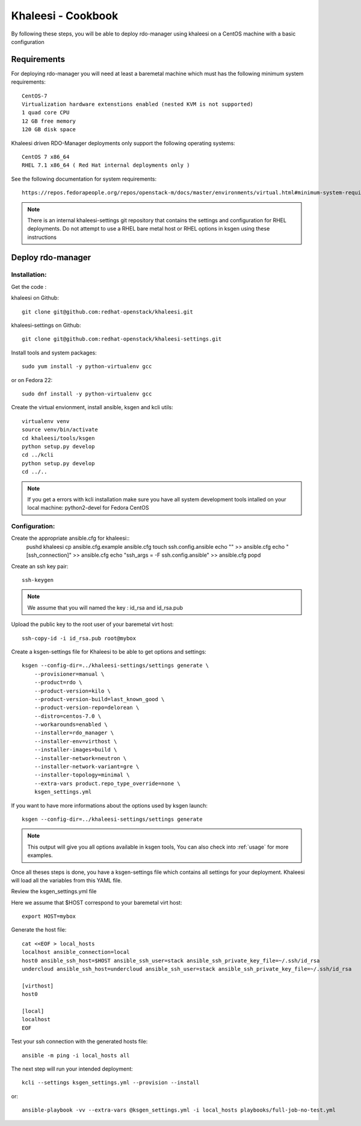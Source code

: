 Khaleesi - Cookbook
===================

By following these steps, you will be able to deploy rdo-manager using khaleesi
on a CentOS machine with a basic configuration

Requirements
------------

For deploying rdo-manager you will need at least a baremetal machine which must
has the following minimum system requirements::

    CentOS-7
    Virtualization hardware extenstions enabled (nested KVM is not supported)
    1 quad core CPU
    12 GB free memory
    120 GB disk space

Khaleesi driven RDO-Manager deployments only support the following operating systems::

    CentOS 7 x86_64 
    RHEL 7.1 x86_64 ( Red Hat internal deployments only ) 

See the following documentation for system requirements::

    https://repos.fedorapeople.org/repos/openstack-m/docs/master/environments/virtual.html#minimum-system-requirements

.. Note:: There is an internal khaleesi-settings git repository that contains the settings and configuration for RHEL deployments.
     Do not attempt to use a RHEL bare metal host or RHEL options in ksgen using these instructions

Deploy rdo-manager
------------------

Installation:
`````````````

Get the code :

khaleesi on Github::

    git clone git@github.com:redhat-openstack/khaleesi.git

khaleesi-settings on Github::

    git clone git@github.com:redhat-openstack/khaleesi-settings.git

Install tools and system packages::

    sudo yum install -y python-virtualenv gcc

or on Fedora 22::

    sudo dnf install -y python-virtualenv gcc

Create the virtual envionment, install ansible, ksgen and kcli utils::

    virtualenv venv
    source venv/bin/activate
    cd khaleesi/tools/ksgen
    python setup.py develop
    cd ../kcli
    python setup.py develop
    cd ../..

.. Note:: If you get a errors with kcli installation make sure you have all
    system development tools intalled on your local machine:
    python2-devel for Fedora CentOS

Configuration:
``````````````

Create the appropriate ansible.cfg for khaleesi::
    pushd khaleesi
    cp ansible.cfg.example ansible.cfg
    touch ssh.config.ansible
    echo "" >> ansible.cfg
    echo "[ssh_connection]" >> ansible.cfg
    echo "ssh_args = -F ssh.config.ansible" >> ansible.cfg
    popd

Create an ssh key pair::

    ssh-keygen

.. Note:: We assume that you will named the key : id_rsa and id_rsa.pub

Upload the public key to the root user of your baremetal virt host::

    ssh-copy-id -i id_rsa.pub root@mybox

Create a ksgen-settings file for Khaleesi to be able to get options and
settings::

    ksgen --config-dir=../khaleesi-settings/settings generate \
        --provisioner=manual \
        --product=rdo \
        --product-version=kilo \
        --product-version-build=last_known_good \
        --product-version-repo=delorean \
        --distro=centos-7.0 \
        --workarounds=enabled \
        --installer=rdo_manager \
        --installer-env=virthost \
        --installer-images=build \
        --installer-network=neutron \
        --installer-network-variant=gre \
        --installer-topology=minimal \
        --extra-vars product.repo_type_override=none \
        ksgen_settings.yml

If you want to have more informations about the options used by ksgen launch::

    ksgen --config-dir=../khaleesi-settings/settings generate

.. Note:: This output will give you all options available in ksgen tools, You
    can also check into :ref:`usage` for more examples.

Once all theses steps is done, you have a ksgen-settings file which contains all
settings for your deployment. Khaleesi will load all the variables from this
YAML file.

Review the ksgen_settings.yml file

Here we assume that $HOST correspond to your baremetal virt host::

    export HOST=mybox

Generate the host file::

    cat <<EOF > local_hosts
    localhost ansible_connection=local
    host0 ansible_ssh_host=$HOST ansible_ssh_user=stack ansible_ssh_private_key_file=~/.ssh/id_rsa
    undercloud ansible_ssh_host=undercloud ansible_ssh_user=stack ansible_ssh_private_key_file=~/.ssh/id_rsa

    [virthost]
    host0

    [local]
    localhost
    EOF

Test your ssh connection with the generated hosts file::

    ansible -m ping -i local_hosts all

The next step will run your intended deployment::

    kcli --settings ksgen_settings.yml --provision --install

or::

    ansible-playbook -vv --extra-vars @ksgen_settings.yml -i local_hosts playbooks/full-job-no-test.yml
